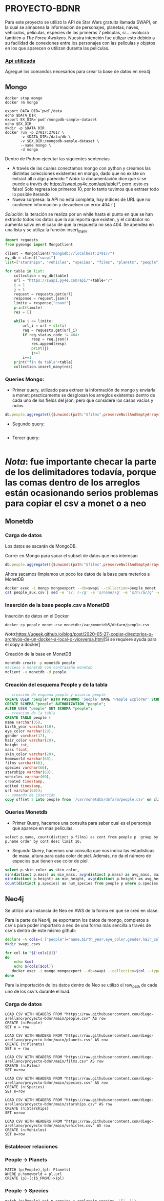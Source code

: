 * PROYECTO-BDNR

Para este proyecto se utilizó la API de Star Wars gratuita llamada SWAPI, en la cual se almacena la información de personajes, planetas, naves, vehiculos, peliculas, especies de las primeras 7 películas, sí... involucra también a /The Force Awakens/. Nuestra intención fue utilizar esto debido a su facilidad de conexiones entre los personajes con las películas y objetos en los que aparecen o utilizan duranta las películas. 

*** [[https://swapi.py4e.com/documentation][Api utilizada]]

Agregué los comandos necesarios para crear la base de datos en neo4j 

** Mongo 

#+begin_src shell
docker stop mongo
docker rm mongo

export DATA_DIR=`pwd`/data
echo $DATA_DIR
export EX_DIR=`pwd`/mongodb-sample-dataset
echo $EX_DIR
mkdir -p $DATA_DIR
docker run -p 27017:27017 \
       -v $DATA_DIR:/data/db \
       -v $EX_DIR:/mongodb-sample-dataset \
       --name mongo \
       -d mongo
#+end_src


Dentro de Python ejecutar las siguientes sentencias
       - A través de las cuales conectamos mongo con python y creamos las distintas colecciones existentes en mongo, dado que no existe un extract all o algo parecido * /Nota/: la documentación dice que sí se puede a través de https://swapi.py4e.com/api/table/*, pero ¡esto es falso! Solo regresa los primeros 10, por lo tanto tuvimos que extraer todo lo posible iterando
       - Nueva sorpresa: la API no está completa, hay indices de URL que no contienen información y devuelven un error 404 :'( 
       /Solución/: la iteración se realiza por un while hasta el punto en que se han extraido todos los datos que la api reporta que existen, y el contador no aumenta salvo en el caso de que la respuesta no sea 404. Se apendea en una lista y se utiliza la función insert_many
       
#+begin_src py
import requests
from pymongo import MongoClient

client = MongoClient("mongodb://localhost:27017/")
my_db = client["swapi"]
list=["starships", "vehicles", "species", "films", "planets", "people"]

for table in list:
    collection = my_db[table]
    url = "https://swapi.py4e.com/api/"+table+"/"
    i = 1
    j = 1
    request = requests.get(url)
    response = request.json()
    limite = response["count"]
    print(limite)
    res = []

    while j <= limite:
        url_i = url + str(i)
        req = requests.get(url_i)
        if req.status_code != 404:
            resp = req.json()
            res.append(resp)
            print(j)
            j+=1
        i+=1
    print("fin de tabla"+table)
    collection.insert_many(res)
#+end_src

*** Queries Mongo:
       - Primer query, utilizado para extraer la información de mongo y enviarla a monet: practicamente se desglosan los arreglos existentes dentro de cada uno de los fields del json, pero que considere los casos vacíos y nulos
       #+begin_src js
       db.people.aggregate([{$unwind:{path:"$films",preserveNullAndEmptyArrays: true}},{$unwind:{path:"$species",preserveNullAndEmptyArrays: true}},{$unwind:{path:"$vehicles",preserveNullAndEmptyArrays: true}},{$unwind:{path:"$starships",preserveNullAndEmptyArrays: true}},{$project:{_id:0}},{$out:"people_monet"}])
       #+end_src
       - Segundo query:
       #+begin_src js
              
       #+end_src
       - Tercer query:
       #+begin_src js
              
       #+end_src
          
* /Nota/: fue importante checar la parte de los delimitadores todavía, porque las comas dentro de los arreglos están ocasionando serios problemas para copiar el csv a monet o a neo
** Monetdb
*** Carga de datos
Los datos se sacarán de MongoDB.

Correr en Mongo para sacar el subset de datos que nos interesan

#+begin_src js
db.people.aggregate([{$unwind:{path:"$films",preserveNullAndEmptyArrays: true}},{$unwind:{path:"$species",preserveNullAndEmptyArrays: true}},{$unwind:{path:"$vehicles",preserveNullAndEmptyArrays: true}},{$unwind:{path:"$starships",preserveNullAndEmptyArrays: true}},{$project:{_id:0}},{$out:"people_monet"}])
#+end_src

Ahora sacamos limpiamos un poco los datos de la base para meterlos a MonetDB

#+begin_src sh
docker exec -i mongo mongoexport --db=swapi --collection=people_monet --type=csv -f name,birth_year,eye_color,gender,hair_color,height,mass,skin_color,homeworld,films,species,starships,vehicles,created,edited,url > people_aux.csv
cat people_aux.csv | sed -e 's/, /-/g' -e 's/none//g' -e 's/n\/a//g' -e 's/unknown//g' >people_monet.csv
#+end_src

*** Inserción de la base people.csv a MonetDB
Inserción de datos en el Docker

#+begin_src sh
docker cp people_monet.csv monetdb:/var/monetdb5/dbfarm/people.csv
#+end_src

/Nota/:[[https://ugeek.github.io/blog/post/2020-05-27-copiar-directorios-o-archivos-de-un-docker-a-local-o-viceversa.html]][Si se requiere ayuda para el copy a docker]

Creación de la base en MonetDB

#+begin_src sh
monetdb create -p monetdb people
#acceso a monetdb con contraseña monetdb
mclient -u monetdb -d people
#+end_src

*** Creación del esquema People y de la tabla

#+begin_src sql
-- creación de esquema people y usuario people
CREATE USER "people" WITH PASSWORD 'people' NAME 'People Explorer' SCHEMA "sys";
CREATE SCHEMA "people" AUTHORIZATION "people";
ALTER USER "people" SET SCHEMA "people";
-- creacion de la tabla
CREATE TABLE people (
name varchar(35),
birth_year varchar(10),
eye_color varchar(20),
gender varchar(17),
hair_color varchar(20),
height int,
mass float,
skin_color varchar(20),
homeworld varchar(60),
films varchar(60),
species varchar(60),
starships varchar(60),
vehicles varchar(60),
created timestamp,
edited timestamp,
url varchar(60));
-- comando de inserción
copy offset 2 into people from '/var/monetdb5/dbfarm/people.csv' on client using delimiters ',',E'\n',E'\"' null as '';
#+end_src

*** Queries Monetdb

- Primer Query, hacemos una consulta para saber cual es el personaje que aparece en más películas. 

#+begin_src sj
select p.name, count(distinct p.films) as cont from people p  group by p.name order by cont desc limit 10;
#+end_src

- Segundo Query, hacemos una consulta que nos indica las estadísticas de masa, altura para cada color de piel. Además, no da el número de especies que tienen ese color de piel.

#+begin_src sql
select p.skin_color as skin_color, 
min(distinct p.mass) as min_mass, avg(distinct p.mass) as avg_mass, max(distinct p.mass) as max_mass, sys.var_pop(distinct p.mass) as variance_mass,        
min(distinct p.height) as min_height, avg(distinct p.height) as avg_height, max(distinct p.height) as max_height,sys.var_pop(distinct p.height) as variance_height,
count(distinct p.species) as num_species from people p where p.species is not NULL group by skin_color order by num_species desc;
#+end_src
       
** Neo4j

Se utilizó una instancia de Neo en AWS de la forma en que se creó en clase.

Para la parte de Neo4j, se exportaron los datos de mongo, completos a csv's para poder importarlo a neo de una forma más sencilla a través de csv's dentro de este mismo github:

#+begin_src sh
declare -A cols=( ["people"]="name,birth_year,eye_color,gender,hair_color,height,mass,skin_color,homeworld,films,species,starships,vehicles,created,edited,url" ["films"]="title,episode_id,opening_crawl,director,producer,release_date,species,starships,vehicles,characters,planets,created,edited,url" ["vehicles"]="name,model,vehicle_class,manufacturer,length,cost_in_credits,crew,passengers,max_atmosphering_speed,cargo_capacity,consumables,films,pilots,created,edited,url" ["starships"]="name,model,starship_class,manufacturer,cost_in_credits,length,crew,passengers,max_atmosphering_speed,hyperdrive_rating,MGLT,cargo_capacity,consumables,films,pilots,created,edited,url" ["planets"]="name,diameter,rotation_period,orbital_period,gravity,population,climate,terrain,surface_water,residents,films,created,edited,url" ["species"]="name,classification,designation,average_height,average_lifespan,eye_colors,hair_colors,skin_colors,language,homeworld,people,films,created,edited,url" )
mkdir swapi_csvs

for col in "${!cols[@]}"
do
    echo $col
    echo ${cols[$col]}
   docker exec -i mongo mongoexport --db=swapi --collection=$col --type=csv --fields=${cols[$col]} > /swapi_csvs/$col.csv
done
#+end_src

Para la importación de los datos dentro de Neo se utilizó el raw_path de cada uno de los csv's durante el load. 

*** Carga de datos

#+begin_src cypher
LOAD CSV WITH HEADERS FROM "https://raw.githubusercontent.com/diego-arellano/proyecto-bdnr/main/people.csv" AS row
CREATE (n:People)
SET n = row
#+end_src

#+begin_src cypher
LOAD CSV WITH HEADERS FROM "https://raw.githubusercontent.com/diego-arellano/proyecto-bdnr/main/planets.csv" AS row
CREATE (n:Planets)
SET n = row
#+end_src

#+begin_src cypher
LOAD CSV WITH HEADERS FROM "https://raw.githubusercontent.com/diego-arellano/proyecto-bdnr/main/films.csv" AS row 
CREATE (n:Films) 
SET n=row
#+end_src

#+begin_src cypher
LOAD CSV WITH HEADERS FROM "https://raw.githubusercontent.com/diego-arellano/proyecto-bdnr/main/species.csv" AS row 
CREATE (n:Species) 
SET n=row
#+end_src

#+begin_src cypher
LOAD CSV WITH HEADERS FROM "https://raw.githubusercontent.com/diego-arellano/proyecto-bdnr/main/starships.csv" AS row 
CREATE (n:Starships) 
SET n=row
#+end_src

#+begin_src cypher
LOAD CSV WITH HEADERS FROM "https://raw.githubusercontent.com/diego-arellano/proyecto-bdnr/main/vehicles.csv" AS row 
CREATE (n:Vehicles) 
SET n=row
#+end_src

*** Establecer relaciones 

*** People -> Planets

#+begin_src cypher
MATCH (p:People),(pl: Planets)
WHERE p.homeworld = pl.url
CREATE (p)-[:IS_FROM]->(pl)
#+end_src

*** People -> Species

#+begin_src cypher
match (p:People) set p.species = replace(p.species, '[', ''), p.species = replace(p.species, ']', ''),
p.species = replace(p.species, '"', '')
#+end_src

#+begin_src cypher
MATCH (p:People),(s: Species)
WHERE p.species = s.name
CREATE (p)-[:IS]->(s)
#+end_src

*** People -> Films

*** Limpiar los datos, pasar los datos necesarios a listas

#+begin_src cypher
match (p:People) set p.films = replace(p.films, '[', ''), p.films = replace(p.films, ']', ''), 
p.films = replace(p.films, '"', ''), p.films=split(p.films, ",")
#+end_src

#+begin_src cypher
match (p:People), (f:Films) 
where f.url in p.films
create (p)-[:APPEARS_IN]->(f)
#+end_src

*** People -> Starships 

#+begin_src cypher
match (p:People) set p.starships = replace(p.starships, '[', ''), p.starships = replace(p.starships, ']', ''),
p.starships = replace(p.starships, '"', ''), p.starships=split(p.starships, ",")
#+end_src

#+begin_src cypher
match (p:People), (s:Starships) 
where s.url in p.starships
create (p)-[:PILOTS]->(s)
#+end_src

*** People -> Vehicles

#+begin_src cypher
match (p:People) set p.vehicles = replace(p.vehicles, '[', ''), p.vehicles = replace(p.vehicles, ']', ''),
p.vehicles = replace(p.vehicles, '"', ''), p.vehicles=split(p.vehicles, ",")
#+end_src

#+begin_src cypher
match (p:People), (v:Vehicles) 
where v.url in p.vehicles
create (p)-[:DRIVES]->(v)
#+end_src

*** Starships -> Films

#+begin_src cypher
match (s:Starships) set s.films = replace(s.films, '[', ''), s.films = replace(s.films, ']', ''),
s.films = replace(s.films, '"', ''), s.films = split(s.films, ',') 
#+end_src

#+begin_src cypher
match (s:Starships), (f:Films) 
where f.url in s.films
create (s)-[:APPEARS_IN]->(f)
#+end_src

*** Vehicles -> Films

#+begin_src cypher
match (v:Vehicles) set v.films = replace(v.films, '[', ''),  v.films = replace(v.films, ']', ''), 
v.films = replace(v.films, '"', ''), v.films = split(v.films, ',') 
#+end_src

#+begin_src cypher
match (v:Vehicles), (f:Films) 
where f.url in v.films
create (v)-[:APPEARS_IN]->(f)
#+end_src

*** Planets -> Films

#+begin_src cypher
match (p:Planets) set p.films = replace(p.films, '[', ''), p.films = replace(p.films, ']', '') , 
p.films = replace(p.films, '"', ''), p.films = split(p.films, ',') 
#+end_src

#+begin_src cypher
match (p:Planets), (f:Films) 
where f.url in p.films
create (p)-[:APPEARS_IN]->(f)
#+end_src

*** Queries Neo:
- Primer Query: Obtenemos un conteo de las especies de todos nuestros personajes

#+begin_src cypher
match (p:People)-[r]->(s:Species) 
return s.name as especie, count(p.species) as conteo_especies 
order by conteo_especies desc
#+end_src

- Segundo Query: Obtenemos todas las películas en las que aparecen cada uno de los personajes

#+begin_src cypher
match (p:People)-[r]->(f:Films)  
return p.name, collect(distinct f.title)
#+end_src

- Tercer Query:

#+begin_src cypher

#+end_src
